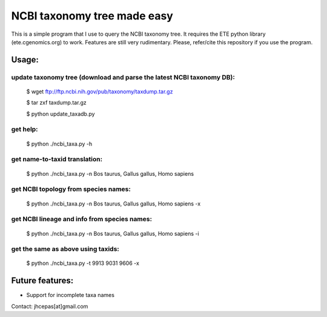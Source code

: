 NCBI taxonomy tree made easy
=============================

This is a simple program that I use to query the NCBI taxonomy
tree. It requires the ETE python library (ete.cgenomics.org) to work.
Features are still very rudimentary. Please, refer/cite this
repository if you use the program.

Usage:
*********

update taxonomy tree (download and parse the latest NCBI taxonomy DB): 
-----------------------------------------------------------------------
  $ wget  ftp://ftp.ncbi.nih.gov/pub/taxonomy/taxdump.tar.gz

  $ tar zxf taxdump.tar.gz 

  $ python update_taxadb.py

get help:
------------
  $ python ./ncbi_taxa.py -h 

get name-to-taxid translation: 
------------------------------------
  $ python ./ncbi_taxa.py -n Bos taurus, Gallus gallus, Homo sapiens 

get NCBI topology from species names:
------------------------------------------------
  $ python ./ncbi_taxa.py -n Bos taurus, Gallus gallus, Homo sapiens -x

get NCBI lineage and info from species names: 
------------------------------------------------
  $ python ./ncbi_taxa.py -n Bos taurus, Gallus gallus, Homo sapiens -i

get the same as above using taxids: 
------------------------------------
  $ python ./ncbi_taxa.py -t 9913 9031 9606 -x

Future features: 
******************

* Support for incomplete taxa names


Contact: jhcepas[at]gmail.com
